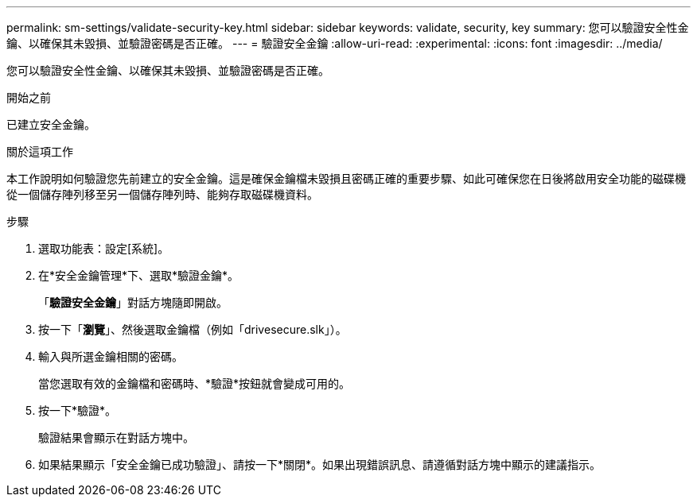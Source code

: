 ---
permalink: sm-settings/validate-security-key.html 
sidebar: sidebar 
keywords: validate, security, key 
summary: 您可以驗證安全性金鑰、以確保其未毀損、並驗證密碼是否正確。 
---
= 驗證安全金鑰
:allow-uri-read: 
:experimental: 
:icons: font
:imagesdir: ../media/


[role="lead"]
您可以驗證安全性金鑰、以確保其未毀損、並驗證密碼是否正確。

.開始之前
已建立安全金鑰。

.關於這項工作
本工作說明如何驗證您先前建立的安全金鑰。這是確保金鑰檔未毀損且密碼正確的重要步驟、如此可確保您在日後將啟用安全功能的磁碟機從一個儲存陣列移至另一個儲存陣列時、能夠存取磁碟機資料。

.步驟
. 選取功能表：設定[系統]。
. 在*安全金鑰管理*下、選取*驗證金鑰*。
+
「*驗證安全金鑰*」對話方塊隨即開啟。

. 按一下「*瀏覽*」、然後選取金鑰檔（例如「drivesecure.slk」）。
. 輸入與所選金鑰相關的密碼。
+
當您選取有效的金鑰檔和密碼時、*驗證*按鈕就會變成可用的。

. 按一下*驗證*。
+
驗證結果會顯示在對話方塊中。

. 如果結果顯示「安全金鑰已成功驗證」、請按一下*關閉*。如果出現錯誤訊息、請遵循對話方塊中顯示的建議指示。

